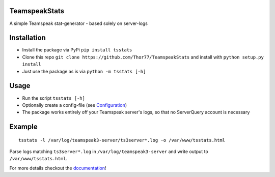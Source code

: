 TeamspeakStats |Build Status| |Build status| |Coverage Status| |Code Health| |PyPI| |Documentation Status|
==========================================================================================================

A simple Teamspeak stat-generator - based solely on server-logs

|screenshot|

Installation
============

-  Install the package via PyPi ``pip install tsstats``
-  Clone this repo
   ``git clone https://github.com/Thor77/TeamspeakStats`` and install
   with ``python setup.py install``
-  Just use the package as is via ``python -m tsstats [-h]``

Usage
=====

-  Run the script ``tsstats [-h]``
-  Optionally create a config-file (see
   `Configuration <https://teamspeakstats.readthedocs.io/en/latest/config.html>`__)
-  The package works entirely off your Teamspeak server's logs, so that
   no ServerQuery account is necessary

Example
=======

::

    tsstats -l /var/log/teamspeak3-server/ts3server*.log -o /var/www/tsstats.html

Parse logs matching ``ts3server*.log`` in ``/var/log/teamspeak3-server``
and write output to ``/var/www/tsstats.html``.

For more details checkout the `documentation <http://teamspeakstats.readthedocs.io/en/latest/>`__!

.. |screenshot| image:: https://raw.githubusercontent.com/Thor77/TeamspeakStats/master/screenshot.png
.. |Build Status| image:: https://travis-ci.org/Thor77/TeamspeakStats.svg?branch=master
   :target: https://travis-ci.org/Thor77/TeamspeakStats
.. |Build status| image:: https://ci.appveyor.com/api/projects/status/u9cx7krwmmevbvl2?svg=true
   :target: https://ci.appveyor.com/project/Thor77/teamspeakstats
.. |Coverage Status| image:: https://coveralls.io/repos/Thor77/TeamspeakStats/badge.svg?branch=master&service=github
   :target: https://coveralls.io/github/Thor77/TeamspeakStats?branch=master
.. |Code Health| image:: https://landscape.io/github/Thor77/TeamspeakStats/master/landscape.svg?style=flat
   :target: https://landscape.io/github/Thor77/TeamspeakStats/master
.. |PyPI| image:: https://img.shields.io/pypi/v/tsstats.svg
   :target: https://pypi.python.org/pypi/tsstats
.. |Documentation Status| image:: https://readthedocs.org/projects/teamspeakstats/badge/?version=latest
   :target: http://teamspeakstats.readthedocs.io/en/latest/?badge=latest
